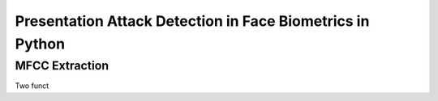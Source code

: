 .. py:currentmodule:: bob.pad.face

.. testsetup:: *

   from __future__ import print_function
   import pkg_resources

============================================================
 Presentation Attack Detection in Face Biometrics in Python
============================================================

MFCC Extraction
---------------

Two funct


